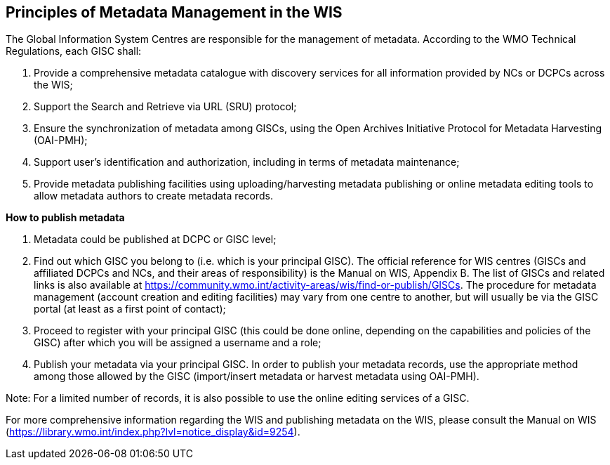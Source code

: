 == Principles of Metadata Management in the WIS

The Global Information System Centres are responsible for the management of metadata. According to the WMO Technical Regulations, each GISC shall:

. Provide a comprehensive metadata catalogue with discovery services for all information provided by NCs or DCPCs across the WIS;
. Support the Search and Retrieve via URL (SRU) protocol;
. Ensure the synchronization of metadata among GISCs, using the Open Archives Initiative Protocol for Metadata Harvesting (OAI-PMH);
. Support user's identification and authorization, including in terms of metadata maintenance;
. Provide metadata publishing facilities using uploading/harvesting metadata publishing or online metadata editing tools to allow metadata authors to create metadata records.

*How to publish metadata*

. Metadata could be published at DCPC or GISC level;
. Find out which GISC you belong to (i.e. which is your principal GISC). The official reference for WIS centres (GISCs and affiliated DCPCs and NCs, and their areas of responsibility) is the Manual on WIS, Appendix B. The list of GISCs and related links is also available at https://community.wmo.int/activity-areas/wis/find-or-publish/GISCs. The procedure for metadata management (account creation and editing facilities) may vary from one centre to another, but will usually be via the GISC portal (at least as a first point of contact);
. Proceed to register with your principal GISC (this could be done online, depending on the capabilities and policies of the GISC) after which you will be assigned a username and a role;
. Publish your metadata via your principal GISC. In order to publish your metadata records, use the appropriate method among those allowed by the GISC (import/insert metadata or harvest metadata using OAI-PMH). 

Note: For a limited number of records, it is also possible to use the online editing services of a GISC.

For more comprehensive information regarding the WIS and publishing metadata on the WIS, please consult the Manual on WIS (https://library.wmo.int/index.php?lvl=notice_display&id=9254).

